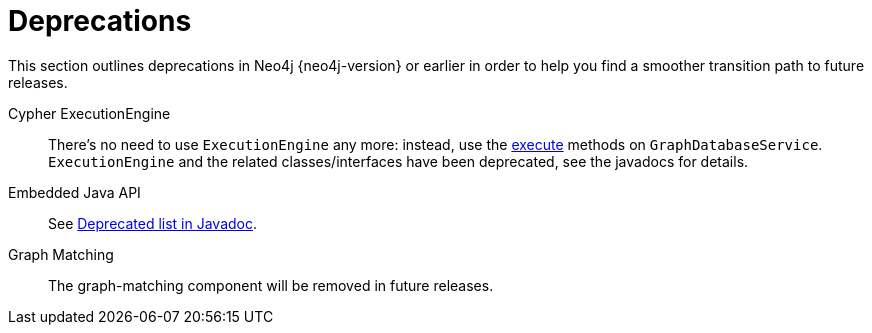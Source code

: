 [[deprecations]]
= Deprecations =

This section outlines deprecations in Neo4j {neo4j-version} or earlier in order to help you find a smoother transition path to future releases.

Cypher ExecutionEngine::
There's no need to use `ExecutionEngine` any more:
instead, use the
link:javadocs/org/neo4j/graphdb/GraphDatabaseService.html#execute(java.lang.String)[execute]
methods on `GraphDatabaseService`.
`ExecutionEngine` and the related classes/interfaces have been deprecated, see the javadocs for details.

Embedded Java API::
See link:javadocs/deprecated-list.html[Deprecated list in Javadoc].

Graph Matching::
The graph-matching component will be removed in future releases.


